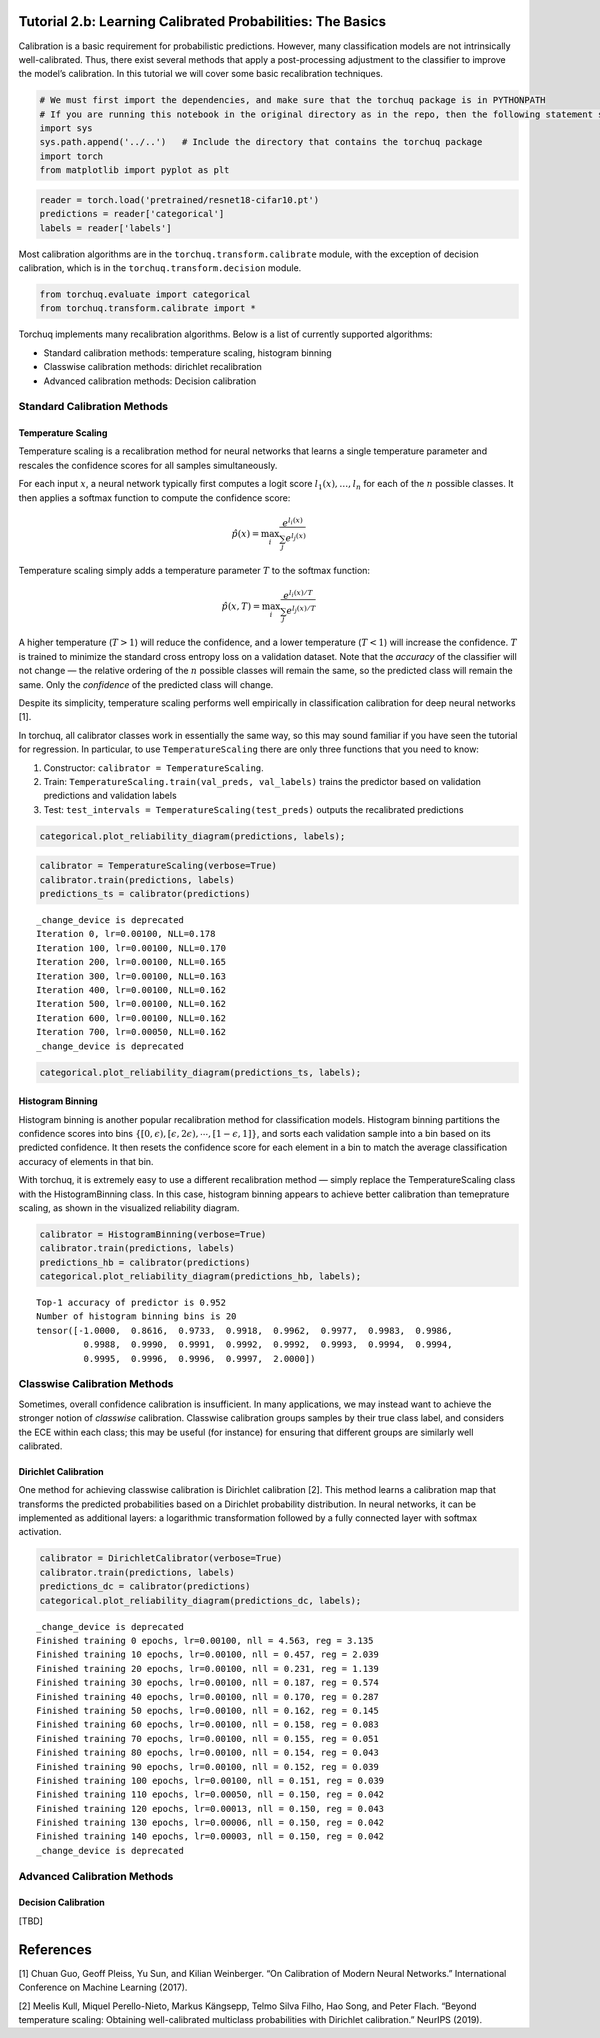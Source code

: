 
Tutorial 2.b: Learning Calibrated Probabilities: The Basics
===========================================================

Calibration is a basic requirement for probabilistic predictions.
However, many classification models are not intrinsically
well-calibrated. Thus, there exist several methods that apply a
post-processing adjustment to the classifier to improve the model’s
calibration. In this tutorial we will cover some basic recalibration
techniques.

.. raw:: html

   <!-- Recalibration methods are a set of post-processing techniques for adjusting predicted probabilities to make them better calibrated. -->

.. code:: ipython3

    # We must first import the dependencies, and make sure that the torchuq package is in PYTHONPATH
    # If you are running this notebook in the original directory as in the repo, then the following statement should work
    import sys
    sys.path.append('../..')   # Include the directory that contains the torchuq package
    import torch  
    from matplotlib import pyplot as plt

.. code:: ipython3

    reader = torch.load('pretrained/resnet18-cifar10.pt')
    predictions = reader['categorical']
    labels = reader['labels']

Most calibration algorithms are in the ``torchuq.transform.calibrate``
module, with the exception of decision calibration, which is in the
``torchuq.transform.decision`` module.

.. code:: ipython3

    from torchuq.evaluate import categorical
    from torchuq.transform.calibrate import *

Torchuq implements many recalibration algorithms. Below is a list of
currently supported algorithms:

-  Standard calibration methods: temperature scaling, histogram binning
-  Classwise calibration methods: dirichlet recalibration
-  Advanced calibration methods: Decision calibration

Standard Calibration Methods
----------------------------

Temperature Scaling
~~~~~~~~~~~~~~~~~~~

Temperature scaling is a recalibration method for neural networks that
learns a single temperature parameter and rescales the confidence scores
for all samples simultaneously.

For each input :math:`x`, a neural network typically first computes a
logit score :math:`l_1(x), \dots, l_n` for each of the :math:`n`
possible classes. It then applies a softmax function to compute the
confidence score:

.. math::  \hat{p}(x) = \max_i \frac{e^{l_i(x)}}{\sum_j e^{l_j(x)}} 

Temperature scaling simply adds a temperature parameter :math:`T` to the
softmax function:

.. math::  \hat{p}(x, T) = \max_i \frac{e^{l_i(x)/T}}{\sum_j e^{l_j(x)/T}} 

A higher temperature (:math:`T>1`) will reduce the confidence, and a
lower temperature (:math:`T<1`) will increase the confidence. :math:`T`
is trained to minimize the standard cross entropy loss on a validation
dataset. Note that the *accuracy* of the classifier will not change —
the relative ordering of the :math:`n` possible classes will remain the
same, so the predicted class will remain the same. Only the *confidence*
of the predicted class will change.

Despite its simplicity, temperature scaling performs well empirically in
classification calibration for deep neural networks [1].

In torchuq, all calibrator classes work in essentially the same way, so
this may sound familiar if you have seen the tutorial for regression. In
particular, to use ``TemperatureScaling`` there are only three functions
that you need to know:

1. Constructor: ``calibrator = TemperatureScaling``.

2. Train: ``TemperatureScaling.train(val_preds, val_labels)`` trains the
   predictor based on validation predictions and validation labels

3. Test: ``test_intervals = TemperatureScaling(test_preds)`` outputs the
   recalibrated predictions

.. code:: ipython3

    categorical.plot_reliability_diagram(predictions, labels);



.. image:: output_8_0.png


.. code:: ipython3

    calibrator = TemperatureScaling(verbose=True)
    calibrator.train(predictions, labels)
    predictions_ts = calibrator(predictions)


.. parsed-literal::

    _change_device is deprecated 
    Iteration 0, lr=0.00100, NLL=0.178
    Iteration 100, lr=0.00100, NLL=0.170
    Iteration 200, lr=0.00100, NLL=0.165
    Iteration 300, lr=0.00100, NLL=0.163
    Iteration 400, lr=0.00100, NLL=0.162
    Iteration 500, lr=0.00100, NLL=0.162
    Iteration 600, lr=0.00100, NLL=0.162
    Iteration 700, lr=0.00050, NLL=0.162
    _change_device is deprecated 


.. code:: ipython3

    categorical.plot_reliability_diagram(predictions_ts, labels);



.. image:: output_10_0.png


Histogram Binning
~~~~~~~~~~~~~~~~~

Histogram binning is another popular recalibration method for
classification models. Histogram binning partitions the confidence
scores into bins
:math:`\{[0, \epsilon), [\epsilon, 2\epsilon), \cdots, [1-\epsilon, 1] \}`,
and sorts each validation sample into a bin based on its predicted
confidence. It then resets the confidence score for each element in a
bin to match the average classification accuracy of elements in that
bin.

With torchuq, it is extremely easy to use a different recalibration
method — simply replace the TemperatureScaling class with the
HistogramBinning class. In this case, histogram binning appears to
achieve better calibration than temeprature scaling, as shown in the
visualized reliability diagram.

.. code:: ipython3

    calibrator = HistogramBinning(verbose=True)
    calibrator.train(predictions, labels)
    predictions_hb = calibrator(predictions)
    categorical.plot_reliability_diagram(predictions_hb, labels);


.. parsed-literal::

    Top-1 accuracy of predictor is 0.952
    Number of histogram binning bins is 20
    tensor([-1.0000,  0.8616,  0.9733,  0.9918,  0.9962,  0.9977,  0.9983,  0.9986,
             0.9988,  0.9990,  0.9991,  0.9992,  0.9992,  0.9993,  0.9994,  0.9994,
             0.9995,  0.9996,  0.9996,  0.9997,  2.0000])



.. image:: output_12_1.png


Classwise Calibration Methods
-----------------------------

Sometimes, overall confidence calibration is insufficient. In many
applications, we may instead want to achieve the stronger notion of
*classwise* calibration. Classwise calibration groups samples by their
true class label, and considers the ECE within each class; this may be
useful (for instance) for ensuring that different groups are similarly
well calibrated.

Dirichlet Calibration
~~~~~~~~~~~~~~~~~~~~~

One method for achieving classwise calibration is Dirichlet calibration
[2]. This method learns a calibration map that transforms the predicted
probabilities based on a Dirichlet probability distribution. In neural
networks, it can be implemented as additional layers: a logarithmic
transformation followed by a fully connected layer with softmax
activation.

.. code:: ipython3

    calibrator = DirichletCalibrator(verbose=True)
    calibrator.train(predictions, labels)
    predictions_dc = calibrator(predictions)
    categorical.plot_reliability_diagram(predictions_dc, labels);


.. parsed-literal::

    _change_device is deprecated 
    Finished training 0 epochs, lr=0.00100, nll = 4.563, reg = 3.135
    Finished training 10 epochs, lr=0.00100, nll = 0.457, reg = 2.039
    Finished training 20 epochs, lr=0.00100, nll = 0.231, reg = 1.139
    Finished training 30 epochs, lr=0.00100, nll = 0.187, reg = 0.574
    Finished training 40 epochs, lr=0.00100, nll = 0.170, reg = 0.287
    Finished training 50 epochs, lr=0.00100, nll = 0.162, reg = 0.145
    Finished training 60 epochs, lr=0.00100, nll = 0.158, reg = 0.083
    Finished training 70 epochs, lr=0.00100, nll = 0.155, reg = 0.051
    Finished training 80 epochs, lr=0.00100, nll = 0.154, reg = 0.043
    Finished training 90 epochs, lr=0.00100, nll = 0.152, reg = 0.039
    Finished training 100 epochs, lr=0.00100, nll = 0.151, reg = 0.039
    Finished training 110 epochs, lr=0.00050, nll = 0.150, reg = 0.042
    Finished training 120 epochs, lr=0.00013, nll = 0.150, reg = 0.043
    Finished training 130 epochs, lr=0.00006, nll = 0.150, reg = 0.042
    Finished training 140 epochs, lr=0.00003, nll = 0.150, reg = 0.042
    _change_device is deprecated 



.. image:: output_14_1.png


Advanced Calibration Methods
----------------------------

Decision Calibration
~~~~~~~~~~~~~~~~~~~~

[TBD]

References
==========

[1] Chuan Guo, Geoff Pleiss, Yu Sun, and Kilian Weinberger. “On
Calibration of Modern Neural Networks.” International Conference on
Machine Learning (2017).

[2] Meelis Kull, Miquel Perello-Nieto, Markus Kängsepp, Telmo Silva
Filho, Hao Song, and Peter Flach. “Beyond temperature scaling: Obtaining
well-calibrated multiclass probabilities with Dirichlet calibration.”
NeurIPS (2019).
